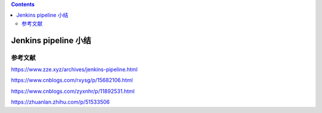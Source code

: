 .. contents::
   :depth: 3
..

Jenkins pipeline 小结
=====================

参考文献
--------

https://www.zze.xyz/archives/jenkins-pipeline.html

https://www.cnblogs.com/rxysg/p/15682106.html

https://www.cnblogs.com/zyxnhr/p/11892531.html

https://zhuanlan.zhihu.com/p/51533506
